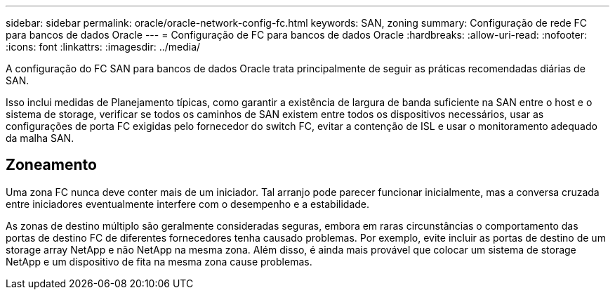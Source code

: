 ---
sidebar: sidebar 
permalink: oracle/oracle-network-config-fc.html 
keywords: SAN, zoning 
summary: Configuração de rede FC para bancos de dados Oracle 
---
= Configuração de FC para bancos de dados Oracle
:hardbreaks:
:allow-uri-read: 
:nofooter: 
:icons: font
:linkattrs: 
:imagesdir: ../media/


[role="lead"]
A configuração do FC SAN para bancos de dados Oracle trata principalmente de seguir as práticas recomendadas diárias de SAN.

Isso inclui medidas de Planejamento típicas, como garantir a existência de largura de banda suficiente na SAN entre o host e o sistema de storage, verificar se todos os caminhos de SAN existem entre todos os dispositivos necessários, usar as configurações de porta FC exigidas pelo fornecedor do switch FC, evitar a contenção de ISL e usar o monitoramento adequado da malha SAN.



== Zoneamento

Uma zona FC nunca deve conter mais de um iniciador. Tal arranjo pode parecer funcionar inicialmente, mas a conversa cruzada entre iniciadores eventualmente interfere com o desempenho e a estabilidade.

As zonas de destino múltiplo são geralmente consideradas seguras, embora em raras circunstâncias o comportamento das portas de destino FC de diferentes fornecedores tenha causado problemas. Por exemplo, evite incluir as portas de destino de um storage array NetApp e não NetApp na mesma zona. Além disso, é ainda mais provável que colocar um sistema de storage NetApp e um dispositivo de fita na mesma zona cause problemas.
